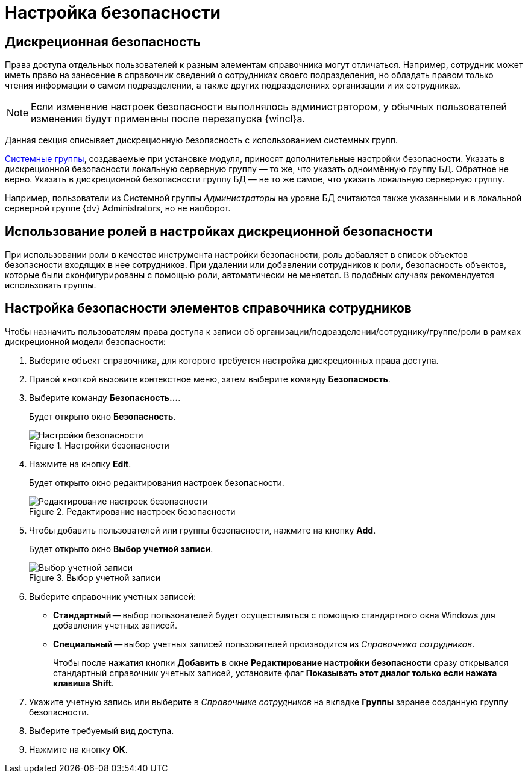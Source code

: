 = Настройка безопасности

== Дискреционная безопасность

Права доступа отдельных пользователей к разным элементам справочника могут отличаться. Например, сотрудник может иметь право на занесение в справочник сведений о сотрудниках своего подразделения, но обладать правом только чтения информации о самом подразделении, а также других подразделениях организации и их сотрудниках.

[NOTE]
====
Если изменение настроек безопасности выполнялось администратором, у обычных пользователей изменения будут применены после перезапуска {wincl}а.
====

Данная секция описывает дискреционную безопасность с использованием системных групп.

xref:staff_system_groups.adoc[Системные группы], создаваемые при установке модуля, приносят дополнительные настройки безопасности. Указать в дискреционной безопасности локальную серверную группу — то же, что указать одноимённую группу БД. Обратное не верно. Указать в дискреционной безопасности группу БД — не то же самое, что указать локальную серверную группу.

Например, пользователи из Системной группы _Администраторы_ на уровне БД считаются также указанными и в локальной серверной группе {dv} Administrators, но не наоборот.

== Использование ролей в настройках дискреционной безопасности

При использовании роли в качестве инструмента настройки безопасности, роль добавляет в список объектов безопасности входящих в нее сотрудников. При удалении или добавлении сотрудников к роли, безопасность объектов, которые были сконфигурированы с помощью роли, автоматически не меняется. В подобных случаях рекомендуется использовать группы.

== Настройка безопасности элементов справочника сотрудников

.Чтобы назначить пользователям права доступа к записи об организации/подразделении/сотруднику/группе/роли в рамках дискреционной модели безопасности:
. Выберите объект справочника, для которого требуется настройка дискреционных права доступа.
. Правой кнопкой вызовите контекстное меню, затем выберите команду *Безопасность*.
. Выберите команду *Безопасность...*.
+
Будет открыто окно *Безопасность*.
+
.Настройки безопасности
image::staff_Security.png[Настройки безопасности]
+
. Нажмите на кнопку *Edit*.
+
Будет открыто окно редактирования настроек безопасности.
+
.Редактирование настроек безопасности
image::staff_Security_edit.png[Редактирование настроек безопасности]
+
. Чтобы добавить пользователей или группы безопасности, нажмите на кнопку *Add*.
+
Будет открыто окно *Выбор учетной записи*.
+
.Выбор учетной записи
image::staff_SelectAccount.png[Выбор учетной записи]
+
. Выберите справочник учетных записей:
+
* *Стандартный* -- выбор пользователей будет осуществляться с помощью стандартного окна Windows для добавления учетных записей.
* *Специальный* -- выбор учетных записей пользователей производится из _Справочника сотрудников_.
+
Чтобы после нажатия кнопки *Добавить* в окне *Редактирование настройки безопасности* сразу открывался стандартный справочник учетных записей, установите флаг *Показывать этот диалог только если нажата клавиша Shift*.
+
. Укажите учетную запись или выберите в _Справочнике сотрудников_ на вкладке *Группы* заранее созданную группу безопасности.
. Выберите требуемый вид доступа.
. Нажмите на кнопку *ОК*.
